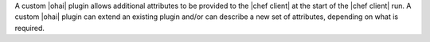 .. The contents of this file are included in multiple topics.
.. This file should not be changed in a way that hinders its ability to appear in multiple documentation sets.


A custom |ohai| plugin allows additional attributes to be provided to the |chef client| at the start of the |chef client| run. A custom |ohai| plugin can extend an existing plugin and/or can describe a new set of attributes, depending on what is required.
